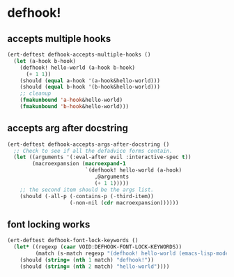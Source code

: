 * defhook!
:PROPERTIES:
:ID:       130bc7cf-cfb9-43e0-91ba-2035d4b22012
:END:

** accepts multiple hooks
:PROPERTIES:
:ID:       ef5c4f7d-7a25-41cb-b75f-c1c73e8ec4db
:END:

#+begin_src emacs-lisp
(ert-deftest defhook-accepts-multiple-hooks ()
  (let (a-hook b-hook)
    (defhook! hello-world (a-hook b-hook)
      (+ 1 1))
    (should (equal a-hook '(a-hook&hello-world)))
    (should (equal b-hook '(b-hook&hello-world)))
    ;; cleanup
    (fmakunbound 'a-hook&hello-world)
    (fmakunbound 'b-hook&hello-world)))
#+end_src

** accepts arg after docstring
:PROPERTIES:
:ID:       9a758139-cd46-4408-b8ac-66d9ee3f7968
:END:

#+begin_src emacs-lisp
(ert-deftest defhook-accepts-args-after-docstring ()
  ;; Check to see if all the defadvice forms contain.
  (let ((arguments '(:eval-after evil :interactive-spec t))
        (macroexpansion (macroexpand-1
                         `(defhook! hello-world (a-hook)
                            ,@arguments
                            (+ 1 1)))))
    ;; the second item should be the args list.
    (should (-all-p (-contains-p (-third-item))
                    (-non-nil (cdr macroexpansion))))))
#+end_src

** font locking works
:PROPERTIES:
:ID:       29d5d7a4-2e07-4379-9964-b5912ab06ef3
:END:

#+begin_src emacs-lisp
(ert-deftest defhook-font-lock-keywords ()
  (let* ((regexp (caar VOID:DEFHOOK-FONT-LOCK-KEYWORDS))
         (match (s-match regexp "(defhook! hello-world (emacs-lisp-mode-hook) nil)")))
    (should (string= (nth 1 match) "defhook!"))
    (should (string= (nth 2 match) "hello-world"))))
#+end_src
